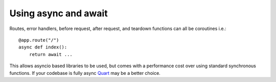 .. _async_await:

Using async and await
=====================

Routes, error handlers, before request, after request, and teardown
functions can all be coroutines i.e.::

    @app.route("/")
    async def index():
        return await ...

This allows asyncio based libraries to be used, but comes with a
performance cost over using standard synchronous functions. If your
codebase is fully async `Quart <https://gitlab.com/pgjones/quart>`_
may be a better choice.
